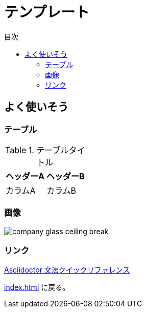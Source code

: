 :toc:
:toclevels: 2
:toc-title: 目次

= テンプレート

== よく使いそう

=== テーブル

.テーブルタイトル
[options="header,footer,autowidth"]
|===
|ヘッダーA |ヘッダーB
|カラムA   | カラムB
|===

=== 画像

image::resources/templete/company_glass_ceiling_break.png[]

=== リンク

https://takumon.github.io/asciidoc-syntax-quick-reference-japanese-translation[Asciidoctor 文法クイックリファレンス]

<<index.adoc#>> に戻る。